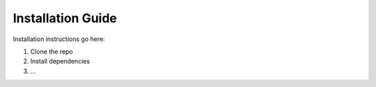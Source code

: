 Installation Guide
==================

Installation instructions go here:

1. Clone the repo
2. Install dependencies
3. ...
